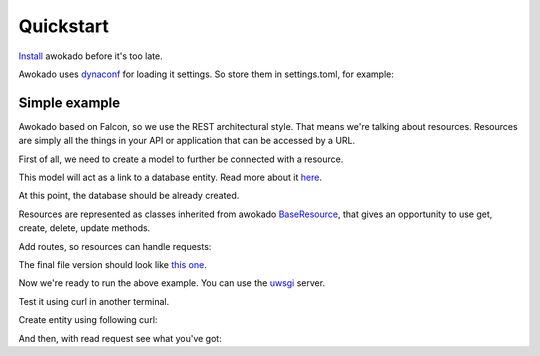 Quickstart
**********

`Install <installation.html>`_ awokado before it's too late.

Awokado uses `dynaconf <https://github.com/rochacbruno/dynaconf/>`_ for loading it settings.
So store them in settings.toml, for example:

.. code-block:: python
   :linenos:

    #settings.toml

    [default]
         DATABASE_PASSWORD='your_password'
         DATABASE_HOST='localhost'
         DATABASE_USER='your_user'
         DATABASE_PORT=5432
         DATABASE_DB='try_awokado'


Simple example
------------------

Awokado based on Falcon, so we use the REST architectural style. That means we're talking about resources.
Resources are simply all the things in your API or application that can be accessed by a URL.


First of all, we need to create a model to further be connected with a resource.

This model will act as a link to a database entity.
Read more about it `here <https://docs.sqlalchemy.org/en/13/orm/extensions/declarative/basic_use.html?highlight=declarative_base>`_.

At this point, the database should be already created.

.. code-block:: python
   :linenos:

    #books.py

    import falcon
    import sqlalchemy as sa
    from awokado.consts import CREATE, READ, UPDATE, DELETE
    from awokado.db import DATABASE_URL
    from awokado.middleware import HttpMiddleware
    from awokado.resource import BaseResource
    from marshmallow import fields
    from sqlalchemy import create_engine
    from sqlalchemy.ext.declarative import declarative_base

    Base = declarative_base()


    class Book(Base):
        __tablename__ = "books"

        id = sa.Column(sa.Integer, primary_key=True, autoincrement=True)
        description = sa.Column(sa.Text)
        title = sa.Column(sa.Text)


    e = create_engine(DATABASE_URL)
    Base.metadata.create_all(e)

Resources are represented as classes inherited from awokado `BaseResource <reference.html#awokado.resource.BaseResource>`_,
that gives an opportunity to use get, create, delete, update methods.

.. code-block:: python
   :linenos:

    class BookResource(BaseResource):
        class Meta:
            model = Book
            name = "book"
            methods = (CREATE, READ, UPDATE, DELETE)

        id = fields.Int(model_field=Book.id)
        title = fields.String(model_field=Book.title, required=True)
        description = fields.String(model_field=Book.description)


Add routes, so resources can handle requests:

.. code-block:: python
   :linenos:

    api = falcon.API(middleware=[HttpMiddleware()])

    api.add_route("/v1/book/", BookResource())
    api.add_route("/v1/book/{resource_id}", BookResource())

The final file version should look like `this one <https://gitlab.com/5783354/awokado/blob/generate_documentation/docs/source/_static/examples/books.py>`_.

Now we're ready to run the above example. You can use the `uwsgi <https://uwsgi-docs.readthedocs.io/en/latest/>`_ server.

.. code-block:: python
   :linenos:

    pip install uwsgi
    uwsgi --http :8000 --wsgi-file books.py --callable api

Test it using curl in another terminal.


Create entity using following curl:

.. code-block:: python
   :linenos:

    curl localhost:8000/v1/book --data-binary '{"book":{"title":"some_title","description":"some_description"}}' --compressed -v | python -m json.tool

    {
        "book": [
            {
                "description": "some_description",
                "id": 1,
                "title": "some_title"
            }
        ]
    }

And then, with read request see what you've got:

.. code-block:: python
   :linenos:

   curl localhost:8000/v1/book | python -m json.tool

    {
        "meta": {
            "total": 1
        },
        "payload": {
            "book": [
                {
                    "description": "some_description",
                    "id": 1,
                    "title": "some_title"
                }
            ]
        }
    }





